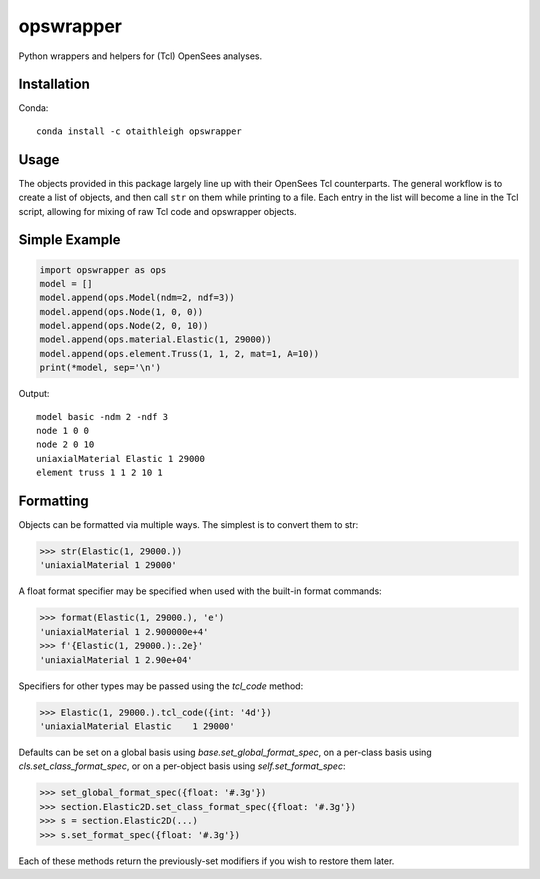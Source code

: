 opswrapper
++++++++++

Python wrappers and helpers for (Tcl) OpenSees analyses.


Installation
============

Conda::

    conda install -c otaithleigh opswrapper


Usage
=====

The objects provided in this package largely line up with their OpenSees Tcl
counterparts. The general workflow is to create a list of objects, and then call
``str`` on them while printing to a file. Each entry in the list will become a
line in the Tcl script, allowing for mixing of raw Tcl code and opswrapper
objects.


Simple Example
==============

.. code:: python

    import opswrapper as ops
    model = []
    model.append(ops.Model(ndm=2, ndf=3))
    model.append(ops.Node(1, 0, 0))
    model.append(ops.Node(2, 0, 10))
    model.append(ops.material.Elastic(1, 29000))
    model.append(ops.element.Truss(1, 1, 2, mat=1, A=10))
    print(*model, sep='\n')

Output::

    model basic -ndm 2 -ndf 3
    node 1 0 0
    node 2 0 10
    uniaxialMaterial Elastic 1 29000
    element truss 1 1 2 10 1


Formatting
==========

Objects can be formatted via multiple ways. The simplest is to convert them to
str:

.. code:: python

    >>> str(Elastic(1, 29000.))
    'uniaxialMaterial 1 29000'

A float format specifier may be specified when used with the built-in format
commands:

.. code:: python

    >>> format(Elastic(1, 29000.), 'e')
    'uniaxialMaterial 1 2.900000e+4'
    >>> f'{Elastic(1, 29000.):.2e}'
    'uniaxialMaterial 1 2.90e+04'

Specifiers for other types may be passed using the `tcl_code` method:

.. code:: python

    >>> Elastic(1, 29000.).tcl_code({int: '4d'})
    'uniaxialMaterial Elastic    1 29000'

Defaults can be set on a global basis using `base.set_global_format_spec`, on a
per-class basis using `cls.set_class_format_spec`, or on a per-object basis
using `self.set_format_spec`:

.. code:: python

    >>> set_global_format_spec({float: '#.3g'})
    >>> section.Elastic2D.set_class_format_spec({float: '#.3g'})
    >>> s = section.Elastic2D(...)
    >>> s.set_format_spec({float: '#.3g'})

Each of these methods return the previously-set modifiers if you wish to restore
them later.
